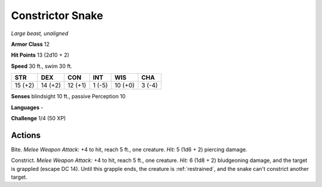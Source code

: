 Constrictor Snake
-----------------


.. https://stackoverflow.com/questions/11984652/bold-italic-in-restructuredtext

.. raw:: html

   <style type="text/css">
     span.bolditalic {
       font-weight: bold;
       font-style: italic;
     }
   </style>

.. role:: bi
   :class: bolditalic


*Large beast, unaligned*

**Armor Class** 12

**Hit Points** 13 (2d10 + 2)

**Speed** 30 ft., swim 30 ft.

+-----------+-----------+-----------+-----------+-----------+-----------+
| STR       | DEX       | CON       | INT       | WIS       | CHA       |
+===========+===========+===========+===========+===========+===========+
| 15 (+2)   | 14 (+2)   | 12 (+1)   | 1 (-5)    | 10 (+0)   | 3 (-4)    |
+-----------+-----------+-----------+-----------+-----------+-----------+

**Senses** blindsight 10 ft., passive Perception 10

**Languages** -

**Challenge** 1/4 (50 XP)


Actions
^^^^^^^

:bi:`Bite`. *Melee Weapon Attack:* +4 to hit, reach 5 ft., one creature.
*Hit:* 5 (1d6 + 2) piercing damage.

:bi:`Constrict`. *Melee Weapon Attack:* +4 to hit, reach 5 ft., one
creature. *Hit:* 6 (1d8 + 2) bludgeoning damage, and the target is
grappled (escape DC 14). Until this grapple ends, the creature is
:ref:`restrained`, and the snake can't constrict another target.


